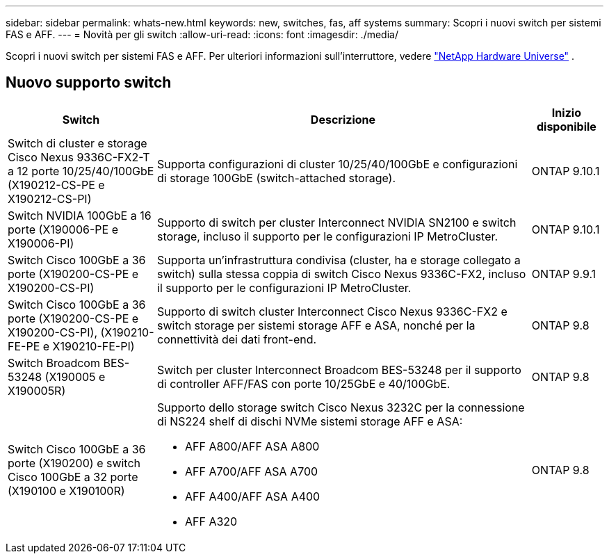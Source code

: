 ---
sidebar: sidebar 
permalink: whats-new.html 
keywords: new, switches, fas, aff systems 
summary: Scopri i nuovi switch per sistemi FAS e AFF. 
---
= Novità per gli switch
:allow-uri-read: 
:icons: font
:imagesdir: ./media/


[role="lead"]
Scopri i nuovi switch per sistemi FAS e AFF. Per ulteriori informazioni sull'interruttore, vedere https://hwu.netapp.com/Switch/Index["NetApp Hardware Universe"^] .



== Nuovo supporto switch

[cols="25h,~,~"]
|===
| Switch | Descrizione | Inizio disponibile 


 a| 
Switch di cluster e storage Cisco Nexus 9336C-FX2-T a 12 porte 10/25/40/100GbE (X190212-CS-PE e X190212-CS-PI)
 a| 
Supporta configurazioni di cluster 10/25/40/100GbE e configurazioni di storage 100GbE (switch-attached storage).
 a| 
ONTAP 9.10.1



 a| 
Switch NVIDIA 100GbE a 16 porte (X190006-PE e X190006-PI)
 a| 
Supporto di switch per cluster Interconnect NVIDIA SN2100 e switch storage, incluso il supporto per le configurazioni IP MetroCluster.
 a| 
ONTAP 9.10.1



 a| 
Switch Cisco 100GbE a 36 porte (X190200-CS-PE e X190200-CS-PI)
 a| 
Supporta un'infrastruttura condivisa (cluster, ha e storage collegato a switch) sulla stessa coppia di switch Cisco Nexus 9336C-FX2, incluso il supporto per le configurazioni IP MetroCluster.
 a| 
ONTAP 9.9.1



 a| 
Switch Cisco 100GbE a 36 porte (X190200-CS-PE e X190200-CS-PI), (X190210-FE-PE e X190210-FE-PI)
 a| 
Supporto di switch cluster Interconnect Cisco Nexus 9336C-FX2 e switch storage per sistemi storage AFF e ASA, nonché per la connettività dei dati front-end.
 a| 
ONTAP 9.8



 a| 
Switch Broadcom BES-53248 (X190005 e X190005R)
 a| 
Switch per cluster Interconnect Broadcom BES-53248 per il supporto di controller AFF/FAS con porte 10/25GbE e 40/100GbE.
 a| 
ONTAP 9.8



 a| 
Switch Cisco 100GbE a 36 porte (X190200) e switch Cisco 100GbE a 32 porte (X190100 e X190100R)
 a| 
Supporto dello storage switch Cisco Nexus 3232C per la connessione di NS224 shelf di dischi NVMe sistemi storage AFF e ASA:

* AFF A800/AFF ASA A800
* AFF A700/AFF ASA A700
* AFF A400/AFF ASA A400
* AFF A320

 a| 
ONTAP 9.8

|===